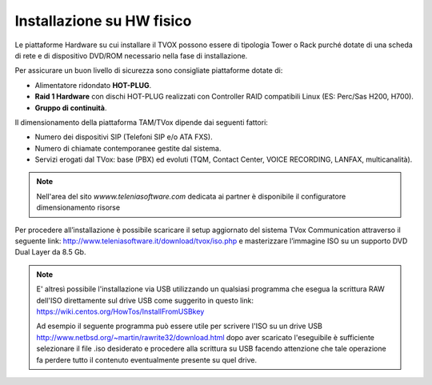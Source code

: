 .. _installazionehw:

==========================
Installazione su HW fisico
==========================

Le piattaforme Hardware su cui installare il TVOX possono essere di tipologia Tower o Rack purché dotate di una scheda di rete e di dispositivo DVD/ROM necessario nella fase di installazione.

Per assicurare un buon livello di sicurezza sono consigliate piattaforme dotate di:

- Alimentatore ridondato **HOT-PLUG**.
- **Raid 1 Hardware** con dischi HOT-PLUG realizzati con Controller RAID compatibili Linux (ES: Perc/Sas H200, H700).
- **Gruppo di continuità**.

Il dimensionamento della piattaforma TAM/TVox dipende dai seguenti fattori:

- Numero dei dispositivi SIP (Telefoni SIP e/o ATA FXS).
- Numero di chiamate contemporanee gestite dal sistema.
- Servizi erogati dal TVox: base (PBX) ed evoluti (TQM, Contact Center, VOICE RECORDING, LANFAX, multicanalità).

.. note:: Nell'area del sito *wwww.teleniasoftware.com* dedicata ai partner è disponibile il configuratore dimensionamento risorse


Per procedere all’installazione è possibile scaricare il setup aggiornato del sistema TVox Communication
attraverso il seguente link: http://www.teleniasoftware.it/download/tvox/iso.php e masterizzare l’immagine ISO su un supporto DVD Dual Layer da 8.5 Gb.

.. note:: E' altresì possibile l'installazione via USB utilizzando un qualsiasi programma che esegua la scrittura RAW dell'ISO direttamente sul drive USB come suggerito in questo link: https://wiki.centos.org/HowTos/InstallFromUSBkey 
        
        Ad esempio il seguente programma può essere utile per scrivere l'ISO su un drive USB http://www.netbsd.org/~martin/rawrite32/download.html dopo aver scaricato l'eseguibile è sufficiente selezionare il file .iso desiderato e procedere alla scrittura su USB facendo attenzione che tale operazione fa perdere tutto il contenuto eventualmente presente su quel drive.

